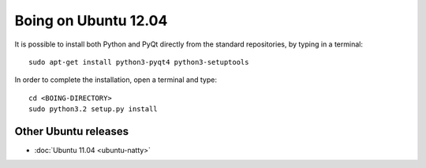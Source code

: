 
Boing on Ubuntu 12.04
=====================

It is possible to install both Python and PyQt directly from the
standard repositories, by typing in a terminal::

  sudo apt-get install python3-pyqt4 python3-setuptools


In order to complete the installation, open a terminal and type::

  cd <BOING-DIRECTORY>
  sudo python3.2 setup.py install


Other Ubuntu releases
^^^^^^^^^^^^^^^^^^^^^

* :doc:`Ubuntu 11.04 <ubuntu-natty>`
